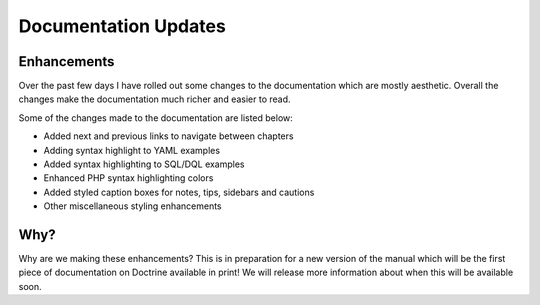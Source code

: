 Documentation Updates
=====================

Enhancements
^^^^^^^^^^^^

Over the past few days I have rolled out some changes to the
documentation which are mostly aesthetic. Overall the changes make
the documentation much richer and easier to read.

Some of the changes made to the documentation are listed below:


-  Added next and previous links to navigate between chapters
-  Adding syntax highlight to YAML examples
-  Added syntax highlighting to SQL/DQL examples
-  Enhanced PHP syntax highlighting colors
-  Added styled caption boxes for notes, tips, sidebars and
   cautions
-  Other miscellaneous styling enhancements

Why?
^^^^

Why are we making these enhancements? This is in preparation for a
new version of the manual which will be the first piece of
documentation on Doctrine available in print! We will release more
information about when this will be available soon.



.. author:: jwage 
.. categories:: none
.. tags:: none
.. comments::
